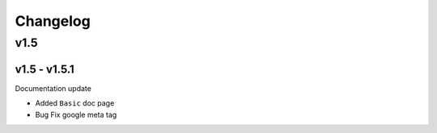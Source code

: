 Changelog
=========

v1.5
^^^^

v1.5 - v1.5.1
-------------

Documentation update

* Added ``Basic``  doc page
* Bug Fix google meta tag
